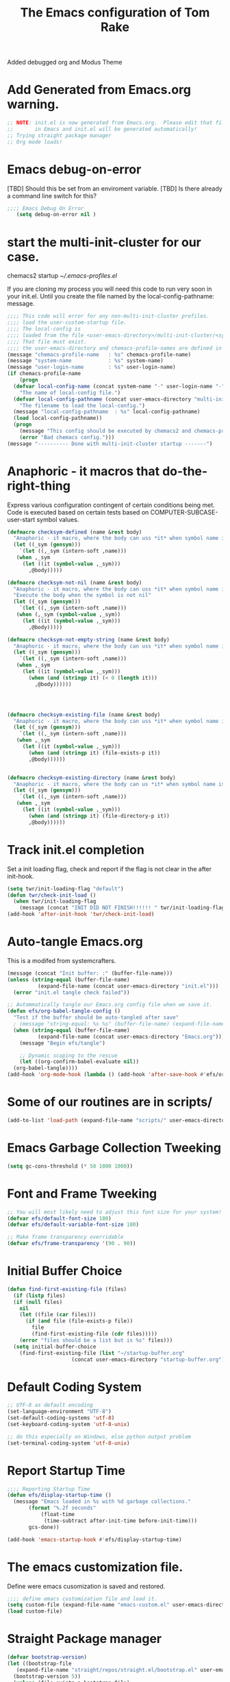 #+STARTUP: overview
#+TITLE: The Emacs configuration of Tom Rake  
#+PROPERTY: header-args:emacs-lisp :tangle ./init.el :mkdirp yes
#+OPTIONS: toc:3
Added debugged org and Modus Theme
* Add Generated from Emacs.org warning.
#+begin_src emacs-lisp
  ;; NOTE: init.el is now generated from Emacs.org.  Please edit that file
  ;;       in Emacs and init.el will be generated automatically!
  ;; Trying straight package manager
  ;; Org mode loads!
#+end_src

* Emacs debug-on-error
   [TBD] Should this be set from an enviroment variable.
   [TBD] Is there already a command line switch for this?
  #+BEGIN_SRC emacs-lisp
	;;;; Emacs Debug On Error
	   (setq debug-on-error nil )
  #+END_SRC

* start the multi-init-cluster for our case.
chemacs2 startup
[[~/.emacs-profiles.el]]

If you are cloning my process you will need this code to run very soon in your init.el.
Until you create the file named by the local-config-pathname: message. 
#+begin_src emacs-lisp
  ;;;; This code will error for any non-multi-init-cluster profiles.
  ;;;; load the user-custom-startup file.
  ;;;; The local-config is
  ;;;; loaded from the file <user-emacs-directory>/multi-init-cluster/<system-name>-<user-login-name>-<chemacs-profile-name>-user-startup.el
  ;;;; That file must exist.
  ;;;; the user-emacs-directory and chemacs-profile-names are defined in ~/.emacs-profiles.el
  (message "chemacs-profile-name   : %s" chemacs-profile-name)
  (message "system-name            : %s" system-name)
  (message "user-login-name        : %s" user-login-name)
  (if chemacs-profile-name
      (progn
	(defvar local-config-name (concat system-name "-" user-login-name "-" chemacs-profile-name "-user-startup")
	  "The name of local-config file.")
	(defvar local-config-pathname (concat user-emacs-directory "multi-init-cluster/" local-config-name)
	  "The filename to load the local-config.")
	(message "local-config-pathname  : %s" local-config-pathname)
	(load local-config-pathname))
    (progn
      (message "This config should be executed by chemacs2 and chemacs-profile-name is not defined ")
      (error "Bad chemacs config.")))
  (message "---------- Done with multi-init-cluster startup -------")

#+end_src

* Anaphoric - it macros that do-the-right-thing
Express various configuration contingent of certain conditions being met.
Code is executed based on certain tests based on COMPUTER-SUBCASE-user-start symbol values.
#+begin_src emacs-lisp
  (defmacro checksym-defined (name &rest body)
    "Anaphoric - it macro, where the body can uss *it* when symbol name is defined."
    (let ((_sym (gensym)))
      `(let ((,_sym (intern-soft ,name)))
	 (when ,_sym
	   (let ((it (symbol-value ,_sym)))
	     ,@body)))))

  (defmacro checksym-not-nil (name &rest body)
    "Anaphoric - it macro, where the body can uss *it* when symbol name is defined."
    "Execute the body when the symbol is not nil"
    (let ((_sym (gensym)))
      `(let ((,_sym (intern-soft ,name)))
	 (when (,_sym (symbol-value ,_sym))
	   (let ((it (symbol-value ,_sym)))
	     ,@body)))))

  (defmacro checksym-not-empty-string (name &rest body)
    "Anaphoric - it macro, where the body can uss *it* when symbol name is a string that is not empty."
    (let ((_sym (gensym)))
      `(let ((,_sym (intern-soft ,name)))
	 (when ,_sym
	   (let ((it (symbol-value ,_sym)))
	     (when (and (stringp it) (< 0 (length it)))
	       ,@body))))))




  (defmacro checksym-existing-file (name &rest body)
    "Anaphoric - it macro, where the body can uss *it* when symbol name is a the name of an existing file."
    (let ((_sym (gensym)))
      `(let ((,_sym (intern-soft ,name)))
	 (when ,_sym
	   (let ((it (symbol-value ,_sym)))
	     (when (and (stringp it) (file-exists-p it))
		 ,@body))))))


  (defmacro checksym-existing-directory (name &rest body)
	"Anaphoric - it macro, where the body can us *it* when symbol name is a the name of an existing directory."
    (let ((_sym (gensym)))
      `(let ((,_sym (intern-soft ,name)))
	 (when ,_sym
	   (let ((it (symbol-value ,_sym)))
	     (when (and (stringp it) (file-directory-p it))
		 ,@body))))))

#+end_src

* Track init.el completion
Set a init loading flag, check and report if the flag is not clear in the after init-hook.
#+begin_src emacs-lisp
  (setq twr/init-loading-flag "default")
  (defun twr/check-init-load ()
    (when twr/init-loading-flag
      (message (concat "INIT DID NOT FINISH!!!!!! " twr/init-loading-flag))))
  (add-hook 'after-init-hook 'twr/check-init-load)
#+end_src
* Auto-tangle Emacs.org
This is a modifed from systemcrafters.
#+begin_src emacs-lisp :tangle nil
  (message (concat "Init buffer: :" (buffer-file-name)))
  (unless (string-equal (buffer-file-name)
			(expand-file-name (concat user-emacs-directory "init.el")))
    (error "init.el tangle check failed"))
#+end_src
#+begin_src emacs-lisp
  ;; Autommatically tangle our Emacs.org config file when we save it.
  (defun efs/org-babel-tangle-config ()
    "Test if the buffer should be auto-tangled after save"
    ; (message "string-equal: %s %s" (buffer-file-name) (expand-file-name (concat user-emacs-directory "Emacs.org")))
    (when (string-equal (buffer-file-name)
			(expand-file-name (concat user-emacs-directory "Emacs.org")))
      (message "Begin efs/tangle")

      ;; Dynamic scoping to the rescue
      (let ((org-confirm-babel-evaluate nil))
	(org-babel-tangle))))
  (add-hook 'org-mode-hook (lambda () (add-hook 'after-save-hook #'efs/org-babel-tangle-config)))
#+end_src
* Some of our routines are in scripts/
#+begin_src emacs-lisp
  (add-to-list 'load-path (expand-file-name "scripts/" user-emacs-directory))
#+end_src
* Emacs Garbage Collection Tweeking
#+begin_src emacs-lisp
  (setq gc-cons-threshold (* 50 1000 1000))
#+end_src
* Font and Frame Tweeking
#+begin_src emacs-lisp
  ;; You will most likely need to adjust this font size for your system!
  (defvar efs/default-font-size 180)
  (defvar efs/default-variable-font-size 180)

  ;; Make frame transparency overridable
  (defvar efs/frame-transparency '(90 . 90))
#+end_src

* Initial Buffer Choice
#+begin_src emacs-lisp
  (defun find-first-existing-file (files)
    (if (listp files)
	(if (null files)
	  nil
	  (let ((file (car files)))
	    (if (and file (file-exists-p file))
	      file
	      (find-first-existing-file (cdr files)))))
      (error "files should be a list but is %s" files)))
    (setq initial-buffer-choice
	  (find-first-existing-file (list "~/startup-buffer.org"
					   (concat user-emacs-directory "startup-buffer.org"))))
#+end_src
* Default Coding System
#+begin_src emacs-lisp
  ;; UTF-8 as default encoding
  (set-language-environment "UTF-8")
  (set-default-coding-systems 'utf-8)
  (set-keyboard-coding-system 'utf-8-unix)

  ;; do this especially on Windows, else python output problem
  (set-terminal-coding-system 'utf-8-unix)  
#+end_src
* Report Startup Time

#+begin_src emacs-lisp
  ;;;; Reporting Startup Time
  (defun efs/display-startup-time ()
    (message "Emacs loaded in %s with %d garbage collections."
	     (format "%.2f seconds"
		     (float-time
		      (time-subtract after-init-time before-init-time)))
	     gcs-done))

  (add-hook 'emacs-startup-hook #'efs/display-startup-time)
#+end_src
* The emacs customization file.
 Define were emacs cusomization is saved and restored.
 #+BEGIN_SRC emacs-lisp :tangle nil
   ;;;; define emacs customization file and load it.
   (setq custom-file (expand-file-name "emacs-custom.el" user-emacs-directory))
   (load custom-file)
 #+END_SRC
* Straight Package manager
#+begin_src emacs-lisp
  (defvar bootstrap-version)
  (let ((bootstrap-file
	 (expand-file-name "straight/repos/straight.el/bootstrap.el" user-emacs-directory))
	(bootstrap-version 5))
    (unless (file-exists-p bootstrap-file)
      (with-current-buffer
	  (url-retrieve-synchronously
	   "https://raw.githubusercontent.com/raxod502/straight.el/develop/install.el"
	   'silent 'inhibit-cookies)
	(goto-char (point-max))
	(eval-print-last-sexp)))
    (load bootstrap-file nil 'nomessage))
    (straight-use-package 'use-package) 
#+end_src
* Package and package archives
#+begin_src emacs-lisp :tangle nil
    ;;;; Initialize package sources
    (require 'package)
    ;(setq package-check-signature nil)
    (setq package-gnupghome-dir "~/.gnupg/")
    (setq package-archives '(("melpa" . "https://melpa.org/packages/")
			     ("org" . "https://orgmode.org/elpa/")
			     ("elpa" . "https://elpa.gnu.org/packages/")))

    (package-initialize)
    (unless package-archive-contents
      (package-refresh-contents))


  #+end_src
* load use-package
  #+begin_src emacs-lisp
  ;;;; Initialize use-package on non-Linux platforms
    (unless (package-installed-p 'use-package)
      (package-install 'use-package))
    ;;;; use-package
    (require 'use-package)
    (setq straight-use-package-by-default t)
    (setq use-package-verbose t)
    (setq use-package-always-defer t)

#+end_src
* Directly install htmlize
#+begin_src emacs-lisp
    (straight-use-package 'htmlize)
#+end_src
* Allow loading of a file from .emacs.d/
***  [TBD] Once the init.el generation is working
    - autosaving other .emacs.d/ configuration files could be done
      the following macro will need to be reconsidered.
      
** User custom setting from .emacs.d files.

#+BEGIN_SRC emacs-lisp
  ;;;; Macro to load user customizations from .emacs.d
  (defmacro local-custom-file (file description)
    `(progn
       ;(require 'org)
       ;;(message (concat "Looking for " ,description " file: " ,file ))
       (let ((file-and-path (expand-file-name ,file user-emacs-directory)))
	 (if (file-exists-p file-and-path)
	     (progn ;;(message (concat "org-babel-load of " file-and-path))
	            (require 'org)
		    (org-babel-load-file file-and-path))
	   (message (concat "Custom file is missing " file-and-path))))))

#+END_SRC
* Magic Modes
#+BEGIN_SRC emacs-lisp
  ;;;; Magic File modes
  (setq magic-mode-alist '(("*.org" . org)))
#+END_SRC
* Initial Frame Size
[[https://www.gnu.org/software/emacs/manual/html_node/efaq/Fullscreen-mode-on-MS_002dWindows.html]]
#+begin_src emacs-lisp
(add-hook 'emacs-startup-hook 'toggle-frame-maximized)
#+end_src
Fix initial window position.
  #+BEGIN_SRC emacs-lisp :tangle no
    ;;;; Set initial frame size and position
    (defun my/set-initial-frame ()
      (let* ((base-factor 0.70)
	    (a-width (* (display-pixel-width) base-factor))
	    (a-height (* (display-pixel-height) base-factor))
	    (a-left (truncate (/ (- (display-pixel-width) a-width) 2)))
	    (a-top (truncate (/ (- (display-pixel-height) a-height) 2))))
	(set-frame-position (selected-frame) a-left a-top)
	(set-frame-size (selected-frame) (truncate a-width)  (truncate a-height) t)))
    (setq frame-resize-pixelwise t)
    (my/set-initial-frame)
  #+END_SRC

* Basic Look and feel
I don't like the a messy startup screen.

#+BEGIN_SRC emacs-lisp
  ;;;; Have a clean statup screen
  ; (setq inhibit-startup-screen t)
  (setq visible-bell 1)
   ;;;; Turn off tool bar
  (tool-bar-mode 0)
  (setq use-file-dialog nil)
#+END_SRC
* Fix Windows 10 cursor problem
 #+BEGIN_SRC emacs-lisp
 (setq w32-use-visible-system-caret nil)
 #+END_SRC

* Buffer Auto reverting
#+BEGIN_SRC emacs-lisp
  ;;;; auto revert mode
  (global-auto-revert-mode 1)

  ;;;; dired auto revert
  (setf global-auto-revert-non-file-buffers t)
#+END_SRC
* IDO
#+BEGIN_SRC emacs-lisp
(use-package  ido
    :config
  (ido-mode t))
#+END_SRC
* Which-Key
#+begin_src emacs-lisp
  (use-package which-key
    :straight t)
#+end_src
* Vertico
This is recommended setup from  [[https://github.com/minad/vertico]]
I have the following issues
- I want the list resized when windows is resized
- I want the items sorted alpha, directories at the top.
  [[https://www.gnu.org/software/emacs/manual/html_node/elisp/Programmed-Completion.html]]
    - display-sort-function
    - completion-table-dynamic ???
Read up on [[https://www.gnu.org/software/emacs/manual/html_node/elisp/Completion.html]]
#+begin_src emacs-lisp
  ;;;; Enable vertico
  (use-package vertico
    :straight t
    :init
    (vertico-mode))

  (use-package savehist
    :init
    (savehist-mode))
#+end_src
* org-roam NO TANGLE
  I am setting up org-roam
#+BEGIN_SRC emacs-lisp :tangle no
  (use-package org-roam
    :straight t
    :init
    (setq org-roam-v2-ack t)
    :custom
    (org-roam-directory (file-truename "~/org/roam/"))
    :bind (("C-c n l" . org-roam-buffer-toggle)
	   ("C-c n f" . org-roam-node-find)
	   ("C-c n g" . org-roam-graph)
	   ("C-c n i" . org-roam-node-insert)
	   ("C-c n c" . org-roam-capture)
	   ;; Dailies
	   ("C-c n j" . org-roam-dailies-capture-today))
    :config
    (org-roam-db-autosync-mode)
    ;; If using org-roam-protocol
    (require 'org-roam-protocol))
#+END_SRC

* Obsidian
See  the source repo at [[https://github.com/licht1stein/obsidian.el]]
To use this package you must define 
#+begin_src emacs-lisp
  (defun obsidian-opinonated-directories (base)
    (obsidian-specify-path base)
    (setf obsidian-inbox-directory "Inbox")
    (setf obsidian-daily-notes-directory "Daily Notes")
    (setf obsidian-template-directory "Templates"))

  (use-package obsidian
    :straight t
    :demand t
    :config
    ;(obsidian-specify-path config-obsidian-specify-path)
    (obsidian-opinonated-directories config-obsidian-specify-path)
    (global-obsidian-mode t)
    :bind (:map obsidian-mode-map
		;; Replace C-c C-o with Obsidian.el's implementation. It's ok to use another key binding.
		("C-c C-o" . obsidian-follow-link-at-point)
		;; Jump to backlinks
		("C-c C-b" . obsidian-backlink-jump)
		;; If you prefer you can use `obsidian-insert-link'
		("C-c C-l" . obsidian-insert-wikilink)))
#+end_src
* Ispell configured with Aspell
aspell configuration is in [[~/.aspell.conf]]
Fixed on 7/2/2022 moving to DESKER
[2022-10-07 Fri 18:12]
  - The EOL of the .aspell configuration files got corrupted.
  - They should all be Unix (LF) ends of lines.
#+BEGIN_SRC emacs-lisp
  (setq ispell-program-name "aspell")
#+END_SRC
* JAVA Interface
Certain tools need java set that location here.
#+begin_src emacs-lisp
    ;; The java interface assumption is you can execute the program "java"
    ;; There is no jdk to be considered.
    (defvar java-executable (executable-find "java")
      "The java-executable to use for java.")
#+end_src
* Language Tool
#+begin_src emacs-lisp
  (use-package langtool
    :straight t
    :config
      (setq langtool-java-bin java-executable)
      (setq langtool-language-tool-jar  "c:/Users/Public/Documents/LanguageTool-5.9/languagetool-commandline.jar")
    :bind
      (( "\C-x4w" . langtool-check)
       ("\C-x4W" . langtool-check-done)
       ("\C-x4l" . langtool-switch-default-language)
       ("\C-x44" . langtool-show-message-at-point)
       ("\C-x4c" . langtool-correct-buffer)))
#+end_src
* Joining items as strings with and without quoting
#+BEGIN_SRC emacs-lisp
(require 'quoting-tools)
#+END_SRC
* Ensure gnu-tools
#+begin_src emacs-lisp
(require 'gnu-tools)
#+end_src
* Magit
#+BEGIN_SRC emacs-lisp
  ;;;; Magit 
  (use-package magit
    ;:defer 2
    :straight t
    ;:pin melpa
    :bind
     (("C-x g" . magit-status)
      ("C-x M-d" . magit-dispatch-popup)))
 #+END_SRC
* SSH Agency
#+BEGIN_SRC emacs-lisp
  ;;;; SSH Agency
  (use-package ssh-agency
  :straight t
  :init
  (setenv "GIT_ASKPASS" "git-gui--askpass")
  (setenv "SSH_ASKPASS" "git-gui--askpass")
  :after (magit))
#+END_SRC
* Roswell
#+begin_src emacs-lisp :tangle nil
  (if (getenv "MSYSTEM")
    (when (file-exists-p (expand-file-name "~/.roswell/helper.el"))
      (load (expand-file-name "~/.roswell/helper.el"))))
#+end_src
* Modus Theme Configuration
Main Page: [[https://protesilaos.com/emacs/modus-themes]]
#+BEGIN_SRC emacs-lisp
  (use-package modus-themes
    :ensure t
    :init
    (set-face-attribute 'default nil :height 150)
	;; Subtle red background, red foreground, invisible border

    (setq modus-themes-region '(bg-only))
    (setq modus-themes-paren-match '(bold intense))
    (setq modus-themes-lang-checkers '(background intense))
    (setq modus-themes-italic-constructs t)
    (setq modus-themes-bold-contructs t)
    (setq modus-themes-prompts  '(bold italic))
    ;; Subtle blue background, neutral foreground, intense blue border
    (setq modus-themes-common-palette-overrides
      '((bg-mode-line-active bg-blue-subtle)
	(fg-mode-line-active fg-main)
	(border-mode-line-active blue-intense)))
    (setq modus-themes-mode-line '(accented borderless))
    ;;; Org Mode
    (setq modus-themes-heading
	  `((1 . (rainbow bold intense 2.3))
	    (2 . (rainbow bold intense 1.9))
	    (3 . (rainbow bold intense 1.7))
	    (4 . (rainbow bold intense 1.5))
	    (5 . (rainbow bold intense 1.3))
	    (6 . (rainbow bold intense 1.1))
	    (t . (rainbow bold background 1.0))))
    (setq modus-themes-org-agenda
	  '((header-block . (variable-pitch 1.5))
	    (header-date . (grayscale workaholic bold-today 1.2))
	    (event . (accented italic varied))
	    (scheduled . uniform)
	    (habit . traffic-light)))
    (setf custom-safe-themes "e410458d3e769c33e0865971deb6e8422457fad02bf51f7862fa180ccc42c032")
    (load-theme 'modus-vivendi t))
#+END_SRC

* Rainbow Delimeters
#+BEGIN_SRC emacs-lisp
  ;;;; rainbow-delimiter
  (use-package rainbow-delimiters)
#+END_SRC

* Powershell
#+begin_src emacs-lisp
  ;;;; powershell
  (defun powershell()
    (interactive)
    (let ((explicit-shell-file-name "powershell.exe")
	  (explicit-powershell.exe-args '()))
      (shell (generate-new-buffer-name "*powershell*"))))
#+end_src
* Shells
  [TBD] Decide what is CRUFF here.
  I am attempting to use the friendly-shell infrastructure.

  shell/git-bash works but has prompt problems.
[2023-05-19] Stop tangle of this code.
#+begin_src emacs-lisp
;;;; Set the explicit shell name to msys2 version. 
  (setq explicit-shell-file-name "c:/devel/msys64/usr/bin/bash")
#+end_src
* Eshell
#+begin_src emacs-lisp
  ;;;; eshell
  (setenv  "PATH" (concat
		   "C:/devel/msys64/ucrt64/bin" ";"
		   "C:/devel/msys64/bin" ";"
		   (getenv "PATH")))
#+end_src
* Add shell extensions
[TBD] If this is org shell extenstion then put this in org-mode section.
#+BEGIN_SRC emacs-lisp
(use-package shx
  :straight t)
#+END_SRC
* Tramp
Make plink the default tramp method if running on Windows when plink.exe exists.
#+BEGIN_SRC emacs-lisp
  (use-package tramp
    :config
      (when (eq  window-system 'w32)
	(setq putty-directory "c:/Program Files/PuTTY/")
	(setq tramp-default-method "plink")
	(when (and (not (string-match putty-directory (getenv "PATH")))
		   (file-directory-p putty-directory))
	  (setenv "PATH" (concat putty-directory ";" (getenv "PATH")))
	  (add-to-list 'exec-path putty-directory))))
#+END_SRC
* Paredit mode
  #+BEGIN_SRC emacs-lisp
    (use-package paredit
      :straight t
      :hook (lisp-mode . enable-paredit-mode))
    #+END_SRC
* Report Debug START COMMONLISP STUFF                              :noexport:
Print Debug markers in *messages*
#+BEGIN_SRC emacs-lisp :eval never-export
(message "Debug <<<<<<<<< START COMMONLISP STUFF")
#+END_SRC
* Common Lisp mode slime or sly
#+BEGIN_SRC emacs-lisp
  (defvar common-lisp-mode-tool :slime "This can be :slime or :sly.")

#+END_SRC
* Taging of Inferior Invokers
Create a windows standalone startup for a lisp version.
#+BEGIN_SRC emacs-lisp
    (defvar my-lisp-implementations nil
	"For various implemenations there are lisp invokers for slime and sly.")

    (defmacro assemble-invoker (my-tag program program-args environment)
       "The format of a standard slime entry for a lisp implenatation."
       `(list ,my-tag (cons ,program ,program-args) :env ,environment))

  ;;;; [TBD] Replace the assemble invokers with an optional program-args and enviroment 
    (defun make-lisp-invoker (tag program &optional program-args environment)
      `(,tag ,(cons ,program  ,program-args) ,(if environment (list :env environment))))

    (defmacro assemble-invoker-no-env (my-tag program program-args environment)
      "The format of a standard slime entry for a lisp implenatation."
      `(list ,my-tag (cons ,program ,program-args)))


    (defun collect-this-lisp (lisp-invoker)
	"Add an specific lisp invoker to slime list"
	(add-to-list 'my-lisp-implementations lisp-invoker))
#+END_SRC

* SBCL  Invoker 
Start all SBCL lisps with a --noinform argument and standart arguments.
#+BEGIN_SRC emacs-lisp
  ;;;; The standard options for SBCL
  (setq sbcl-program-arguments '("--dynamic-space-size" "4000" "--noinform"))

  (defun assemble-sbcl-enviroment-invoker (my-tag program environment)
    (assemble-invoker my-tag program sbcl-program-arguments environment))
#+END_SRC

I collect all sbcl version of lisp from a base directory which is structured

- local-config-sbcl-location
  - version
    - name
      - .production  - need to be collected unless name is 'production'
      - bin
      - config
      - lib

	
#+BEGIN_SRC emacs-lisp
  (defun get-sbcl-versions (base-address)
    "Get all the directories under the base-address"
    (remove "." (remove ".." (directory-files  base-address ))))

  (defun get-sbcl-configs (version-address)
    (remove "." (remove ".." (directory-files version-address))))

  (defun assemble-named-sbcl-version (prefix base-address version config)
    "Create a SBCL invoker for specific compiled version."
    (assemble-sbcl-enviroment-invoker
     (intern (concat prefix version "-" config))
     (concat base-address "/" version "/" config "/bin/sbcl.exe")
     (list (concat "SBCL_HOME=" base-address "/" version "/" config "/lib/sbcl/")
	   "CC=c:/devel/msys64/ucrt64/bin/gcc")))

  (defun add-win64-sbcl (base-address)
    "Add a SBCL invoker for all versions under the base-address"
    (let ((versions (get-sbcl-versions base-address)))
      (dolist (version versions)
	(let ((configs (get-sbcl-configs (concat base-address "/" version))))
	  (dolist (config configs)
	    (when (and (file-exists-p (concat base-address "/" version "/" config  "/bin/sbcl.exe"))
		       (or (string= config "production") (file-exists-p (concat base-address "/" version "/" config "/.production"))))
	      (collect-this-lisp (assemble-named-sbcl-version "sbcl64-" base-address version config))))))))

  (defun collect-sbcl ()
    "Add all the slime invokers for SBCL 64bit compiled versions."
    (checksym-existing-directory "local-config-sbcl-location"
	      (add-win64-sbcl it)))
#+END_SRC
* CCL Invokers

Clozure Common Lisp from [[https://ccl.clozure.com/]]

#+BEGIN_SRC emacs-lisp
  (defun ccl-invoker (my-tag path)
    "Return a lisp invoker; nil if path does not exist"
      (when (file-exists-p path)
	`(,my-tag (,path))))

  (defun add-ccl ()
    "Collect any CCL Lisp versions"
    (checksym-existing-file "local-config-ccl32-location" (collect-this-lisp (ccl-invoker 'ccl-32 it)))
    (checksym-existing-file "local-config-ccl64-location" (collect-this-lisp (ccl-invoker 'ccl-64 it))))	  
#+END_SRC

* ABCL

Supporting the Right to Arm Bears!

Armed Bear Common Lisp from  [[https://www.abcl.org/doc/abcl-user.html]]

I need to check that there is a java and 

#+BEGIN_SRC emacs-lisp
  (defun invoke-abcl()
    "Return a lisp invoker; nil if abcl is not found,"
    (let ((abcl local-config-abcl-location))
      (when (file-exists-p abcl)
	`(abcl  ,(list java-executable "-jar" abcl)))))

  (defun add-abcl ()
    "Check of abcl implmentations"
    (let ((has-java (checksym-existing-file "java-executable" it)))
      (when has-java
	(checksym-existing-file "local-config-abcl-location"
				(collect-this-lisp `(abcl ,(list has-java "-jar" it)))))))
#+END_SRC

* Report Debug START GATHERING INVOKERS                            :noexport:
Print Debug markers in *messages*
#+BEGIN_SRC emacs-lisp :eval never-export
(message "Debug  START GATHERING INVOKERS")
#+END_SRC
* Collect Lisp Invokers
The lisp invokers are slime/sly additions to their implemenations lists.
The collect-lisp-invokers function returns a list of all those invokers for use by slime and sly.

#+BEGIN_SRC emacs-lisp
  (defun collect-lisp-invokers ()
      "collect all lisp-invokers to my-lisp-implementations."
    (setf my-lisp-implementations nil)
    (add-abcl)
    (add-ccl)
    (collect-sbcl)
    my-lisp-implementations)

#+END_SRC
* Report Debug SLIME MARK                                          :noexport:
Print Debug markers in *messages*
#+BEGIN_SRC emacs-lisp :eval never-export
(message "Debug SLIME MARK")
#+END_SRC
* SLIME
These are issues about slime.
Many of the things I use for slime acually require slime. This is true for slime-repl-ansi-color
#+begin_src emacs-lisp
    (use-package slime-repl-ansi-color
    :straight t
    :defer t)
#+end_src
#+begin_src emacs-lisp
  (use-package slime
    :if (eq common-lisp-mode-tool :slime)
    :straight t
    :config
    (setf slime-lisp-implementations (collect-lisp-invokers))
    (require 'slime-repl-ansi-color)
    (add-hook 'slime-repl-mode-hook
	      #'(lambda () (setf slime-repl-ansi-color-mode 1))))
#+end_src


* SLY
SLY is disabled my the :tangle nil in the below items.
#+begin_src emacs-lisp :tangle nil
  (use-package sly-repl-ansi-color
  :straight t
  :defer t)
#+end_src
#+BEGIN_SRC emacs-lisp :tangle nil
  (use-package sly
    :disabled
    :if (eq common-lisp-mode-tool :sly)
    :straight t
    :defer t
    :init
    (setq sly-lisp-implementations (collect-lisp-invokers))
    :config
    (require 'sly-repl-ansi-color)
    (push 'sly-repl-ansi-color sly-contribs))
#+END_SRC
* Report Debug SLIME END MARK                                      :noexport:
Print Debug markers in *messages*
#+BEGIN_SRC emacs-lisp :eval never-export
(message "Debug SLIME END MARK")
#+END_SRC
* Enable lisp-mode .lisp and .asd files
  #+BEGIN_SRC emacs-lisp
  (setq auto-mode-alist
	(append '((".*\\.asd\\'" . lisp-mode))
		auto-mode-alist))

  (setq auto-mode-alist
	(append '((".*\\.cl\\'" . lisp-mode))
		auto-mode-alist))
  #+END_SRC

* Common Lisp HyperSpec
  I use my local clone of the Hyperspec
* Hyperspec Root is loaded from Enviroment location
  #+BEGIN_SRC emacs-lisp
    (when (getenv "HyperSpec")
     (setq common-lisp-hyperspec-root (convert-standard-filename (getenv "HyperSpec"))))
  #+END_SRC
* Pascal Setup
  [TBD] I have no pascal compiler configured.
#+BEGIN_SRC emacs-lisp
(add-hook 'pascal-mode-hook
	  (lambda ()
	    (set (make-local-variable 'compile-command)
		 (concat "fpc " (file-name-nondirectory (buffer-file-name)))))
	  t)

(setq auto-mode-alist
      (append '((".*\\.pas\\'" . pascal-mode))
	      auto-mode-alist))

(setq auto-mode-alist
      (append '((".*\\.pp\\'" . pascal-mode))
	      auto-mode-alist))

(setq auto-mode-alist
      (append '((".*\\.yml\\'" . yaml-mode))
	      auto-mode-alist))
#+END_SRC

* simple httpd
Use simple-httpd to preview a site from emacs.
#+begin_src emacs-lisp
  (use-package simple-httpd
    :straight t)
#+end_src
* PS Print with GHOSTSCRIPT
#+BEGIN_SRC emacs-lisp
;;;; PS Print with GHOSTSCRIPT
  (setq ps-lpr-command "C:/Program Files/gs/gs9.56.1/bin/gswin64c.exe")
  (setq ps-lpr-switches '("-q" "-dNOPAUSE" "-dBATCH" "-sDEVICE=mswinpr2" "-sOutputFile=\"%printer%Canon\ TS6000\ series\""))
  (setq ps-printer-name t)
  (setf ps-font-family 'Courier)
  (setf ps-font-size 10.0)
  (setf ps-line-number t)
  (setf ps-line-number-font-size 10)
#+END_SRC

* Emacs Backup Files
;;;; Emacs Backup Files
#+begin_src emacs-lisp
(setq backup-directory-alist `(("." . ,(expand-file-name "tmp/backups/" user-emacs-directory))))
#+end_src

* Eshell
#+begin_src emacs-lisp
  (defun efs/configure-eshell ()
	   ;; Save command history when commands are entered
	   (add-hook 'eshell-pre-command-hook 'eshell-save-some-history)

	   ;; Truncate buffer for performance
	   (add-to-list 'eshell-output-filter-functions 'eshell-truncate-buffer)

	   (setq eshell-history-size         10000
		 eshell-buffer-maximum-lines 10000
		 eshell-hist-ignoredups t
		 eshell-scroll-to-bottom-on-input t))

  (use-package eshell
	   :hook (eshell-first-time-mode . efs/configure-eshell))

  (use-package eshell-git-prompt
    :straight t
    :config
      (eshell-git-prompt-use-theme 'powerline))
#+end_src
* Report Debug START                                               :noexport:
Print Debug markers in *messages*
#+BEGIN_SRC emacs-lisp :eval never-export
(message "Debug START")
#+END_SRC

* Dired
  - dired is configured as a file manager.
** dired hook
#+begin_src emacs-lisp
  (use-package dired
    :straight nil
    :config
      (add-hook 'dired-mode-hook 'all-the-icons-dired-mode))

#+end_src
** Single Dired buffer
#+begin_src emacs-lisp
  (use-package dired-single
    :straight nil
    :after
      dired
    :config
      (defun twr/dired-init ()
	(define-key dired-mode-map [remap dired-find-file]
	  'dired-single-buffer)
	(define-key dired-mode-map [remap dired-mouse-find-file-other-window]
	  'dired-single-buffer-mouse)
	(define-key dired-mode-map [remap dired-up-directory]
	  'dired-single-up-directory))
      (twr/dired-init)
      (setq dired-single-use-magic-buffer t)
      ;; F5 is my special key
      (global-set-key [(f5)] 'dired-single-magic-buffer)
      (global-set-key [(control f5)] (function
	(lambda nil (interactive)
	  (dired-single-magic-buffer default-directory))))
      (global-set-key [(shift f5)] (function
	(lambda nil (interactive)
	  (message "Current directory is: %s" default-directory))))
      (global-set-key [(meta f5)] 'dired-single-toggle-buffer-name))
#+end_src
** All the icons
#+BEGIN_SRC emacs-lisp
  (use-package all-the-icons-dired
	:straight t
	:after dired
	;:pin melpa
	:config
	(add-hook 'dired-mode-hook 'all-the-icons-dired-mode))
#+end_src
** File Sort Order
#+begin_src emacs-lisp
  (defun mydired-sort ()
	  "Sort dired listings with directories first."
	  (save-excursion
	    (let (buffer-read-only)
	      (forward-line 2) ;; beyond dir. header 
	      (sort-regexp-fields t "^.*$" "[ ]*." (point) (point-max)))
	    (set-buffer-modified-p nil)))

  (defadvice dired-readin
	  (after dired-after-updating-hook first () activate)
	  "Sort dired listings with directories first before adding marks."
	  (mydired-sort))
#+END_SRC
** diredc - NOT TANGLED
#+begin_src emacs-lisp :tangle no
  (use-package diredc)
#+end_src
** Peep Dired - NOT TANGLED
#+begin_src emacs-lisp :tangle no
  (use-package peep-dired
  :config
  ; kill buffers when diabling the mode
  (setq peep-dired-cleanup-on-disable t)
  ; kill buffers when you move to another
  (setq peep-direct-cleanup-on eagerly t)
  ; set mode for peeped buffers
  (setq peep-dired-enable-on-directories t)
  ; file  types not to open
  (setq peep-dired-ignored-extensions '("mkv" "iso" "mp4"))
#+end_src
* Report Debug TEST                                                :noexport:
Print Debug markers in *messages*
#+BEGIN_SRC emacs-lisp  :eval never-export
(message "Debug TEST - YES!!!")
#+END_SRC
 

* Mastodon
#+begin_src emacs-lisp
;;;; mastodon
  (use-package mastodon
    :straight t)
  (setq mastodon-active-user "tomrake")
  (setq mastodon-instance-url "https://mastodon.social")
#+end_src
* Openwith
NOTE:
On Windows 11, this only opens the file by the Windows extension
So configure it there.
#+begin_src emacs-lisp
  (when (require 'openwith nil 'noerror)

     (setq openwith-associatsions
	 (list (list (openwith-make-extension-regexp '("mpg" "mpeg" "mp3" "mp4"
					      "avi" "wmv" "wav" "mov" "flv"
					      "ogm" "ogg" "mkv")) "vlc.exe")
	       (list (openwith-make-extension-regexp '("JPEG" "JPG"))
		     "c:/Program Files (x86)/JPEGView/JPEGView.exe" '(file))))
;;    (message "OPENWITH CONFIG")
;;    (message openwith-associatsions)
    (openwith-mode 1))
#+end_src
* Recentf 
#+begin_src emacs-lisp
(require 'recentf)
(recentf-mode 1)
(setq recentf-max-menu-items 25)
(global-set-key "\C-x\ \C-r" 'recentf-open-files)
#+end_src
* PDF-TOOLS
org-noter hangs on msys2 launch
I am not tangleing this to see of msys2 launch is sucessful.
I remove noter loading, tangle again.
#+begin_src emacs-lisp :tangle no
  (use-package pdf-tools
     :config
     ;(pdf-tools-install))

  (use-package org-pdftools
    :hook (org-mode . org-pdftools-setup-link))
#+end_src
* PPL Time of Day
#+begin_src emacs-lisp
   (setq ppl-holiday-table ;; '(2023					;year
   ;;   (1 1)					;new years day
   ;;   (2 20)				;presidents day
   ;;   (4 7)					; Good Friday
   ;;   (5 29)				; Memorial Day
   ;;   (7 4)					; Independence Day
   ;;   (9 4)					; Labor Day
   ;;   (11 24)				; Thanksgiving
   ;;   (11 25)				; Next Day
   ;;   (12 24)				; Christmas Eve
   ;;   (12 25))
   '(2024					;year
    (1 1)					;new years day
   (2 19)				;presidents day
   (3 29)					; Good Friday
   (5 27)				; Memorial Day
   (7 4)					; Independence Day
   (9 2)					; Labor Day
   (11 28)				; Thanksgiving
   (11 29)				; Next Day
   (12 24)				; Christmas Eve
   (12 25)))                              ; Christmas


    (defun is-holiday (dt table)
      "Check if a date is a holiday"
      (if table (or (and (= (nth 4 dt) (nth 0 (car table)))
			 (= (nth 3 dt) (nth 1 (car table))))
		    (is-holiday dt (cdr table)))))

    (defun is-ppl-holiday (dt)
      "Check if a date is a PPL holiday"
      (if (/= (car ppl-holiday-table) (nth 5 dt)) 
	  (error "Update Date table") 
	  (is-holiday dt (cdr ppl-holiday-table))))

    (defun ppl-summer (dt)
      "Check if a date is PPL summer rate"
      (< 5 (nth 4 dt) 12))

  (defun ppl-high-rate (&optional dt)
    "Check if a date and time are at PPL high rate"
    (unless dt (setq dt (decode-time)))
	 (cond ((not (< 0 (nth 6 dt) 6))  nil)
	       ((is-ppl-holiday dt)  nil)
	       ((ppl-summer dt)  (<= 14 (nth 2 dt) 17))
		(t  ( <= 16 (nth 2 dt) 19))))

#+end_src
* YAML Mode
Add yaml mode
#+begin_src emacs-lisp
(use-package yaml-mode)
#+end_src
* JSON to Single line
This was found on https://stackoverflow.com/questions/39861580/emacs-program-to-collapse-json-to-single-line and is Justin Schell response.

I am using to add icons to the icons.json file derived from feathericons.
#+begin_src emacs-lisp
(defun json-to-single-line (beg end)
  "Collapse prettified json in region between BEG and END to a single line"
  (interactive "r")
  (if (use-region-p)
      (save-excursion
        (save-restriction
          (narrow-to-region beg end)
          (goto-char (point-min))
          (while (re-search-forward "[[:space:]\n]+" nil t)
            (replace-match " "))))
    (print "This function operates on a region")))
#+end_src
* load per user settings
 #+BEGIN_SRC emacs-lisp
   ;;;; Various user settings is a local configuration.
   (local-custom-file "local-settings.org" "Final user settings")
 #+END_SRC

 
* Sourcing of Scripts
#+BEGIN_SRC emacs-lisp
(require 'filename2clipboard)
#+END_SRC
* ERC
#+begin_src emacs-lisp
  (use-package erc
      :straight t
      :config
      (setq erc-fill-column 120
	erc-fill-function 'erc-fill-static
	erc-fill-static-center 20))

  (use-package erc-hl-nicks
    :straight t
    :after erc
    :config
    (add-to-list 'erc-modules 'hl-nicks))

  (use-package erc-hl-nicks
    :straight t
    :after erc
    :config
    (add-to-list 'erc-modules 'hl-nicks))

  (use-package emojify
    :straight t
    :hook (erc-mode . emojify-mode)
    :commands emojify-mode)

#+end_src
* Report Debug Before ORG                                          :noexport:
Print Debug markers in *messages*
#+BEGIN_SRC emacs-lisp  :eval never-export
(message "Debug Before ORG")
#+END_SRC
 

* org-publish
Tom Rake's Notes
#+BEGIN_SRC emacs-lisp
  (require 'ox-publish)

  (defun dual-org-data (name org-part data-part common-part)
    "Creates a name publishing project with org files and data files in the same directory."
    `((,(concat name "-text")  ,@common-part ,@org-part)
      (,(concat name "-data")  ,@common-part ,@data-part)
      (,name :components (,(concat name "-text") ,(concat name "-data")))))


  (setq org-publish-project-alist
	`(
	  ,@(dual-org-data      "org-web" '(
	   :base-extension "org"
	   :publishing-function org-html-publish-to-html
	   :headline-levels 4             ; Just the default for this project.
	   :auto-preamble t
	   :auto-sitemap t
	   :section-numbers nil
	   :makeindex t)
	   '(
	   :base-extension "css\\|js\\|png\\|jpg\\|gif\\|pdf\\|mp3\\|ogg\\|swf"
	   :auto-sitemap nil
	   :publishing-function org-publish-attachment)
	   '(:base-directory "~/Documents/Code/org-web/content"
			      :publishing-directory "c:/Users/Public/org-web"
			     :recursive t
			     :exclude ".*/\.git/.*|.*/.*~"
			     ))
	  ("blog-src"
	   ;; Path to org files.
	   :base-directory "~/Documents/Code/blog/org-source"
	   :base-extension "org"

	   ;; Path to Jekyll Posts
	   :publishing-directory "~/Documents/Code/blog/tomrake.github.io/_drafts/"
	   :recursive t
	   :publishing-function org-html-publish-to-html
	   :headline-levels 4
	   :html-extension "html"
	   :body-only t)
	  ("blog" :components ("blog-src"))))
#+END_SRC  


* Org Mode
This is a large use-package config statement for org.

** << The Open  ( use-package for org

#+begin_src emacs-lisp
  (use-package org
    :straight (:type built-in)
    :config
#+end_src

Note that all items between the open and the close are added to the config.

** Report Debug Org START                                          :noexport:
Print Debug markers in *messages*
#+BEGIN_SRC emacs-lisp :eval never-export
(message "Debug ORG START")
#+END_SRC

** Ensure there are standard user ~/org directories
There need to be an org directory to place certain org files.
  #+BEGIN_SRC emacs-lisp
    ;; Create stadard org directories if not already present.
    ;; The standard user directory is ~/Documents/org .
    (message "!!!! DO NOT CREATE org directories!!!")
    ;; (checksym-defined "local-config-org-user-dir"
    ;; 		  (defvar org-user-dir it "The base of org user files.")
    ;; 		  (unless (file-directory-p org-user-dir)
    ;; 		    (make-directory  org-user-dir)))
  #+END_SRC
** The exact form of org files largely from this file Emacs.org
#+BEGIN_SRC emacs-lisp
  (use-package org-bullets
    :after org
    :hook (org-mode . org-bullets-mode)
    :custom
    (org-bullets-bullet-list '("◉" "○" "●" "○" "●" "○" "●")))

  ;; Replace list hyphen with dot
  (font-lock-add-keywords 'org-mode
			  '(("^ *\\([-]\\) "
			    (0 (prog1 () (compose-region (match-beginning 1) (match-end 1) "•"))))))

  (dolist (face '((org-level-1 . 1.2)
		  (org-level-2 . 1.1)
		  (org-level-3 . 1.05)
		  (org-level-4 . 1.0)
		  (org-level-5 . 1.1)
		  (org-level-6 . 1.1)
		  (org-level-7 . 1.1)
		  (org-level-8 . 1.1)))
      (set-face-attribute (car face) nil :font "Cantarell" :weight 'regular :height (cdr face)))

  ;; Make sure org-indent face is available
  (require 'org-indent)

  ;; Ensure that anything that should be fixed-pitch in Org files appears that way
  (set-face-attribute 'org-block nil :foreground nil :inherit 'fixed-pitch)
  (set-face-attribute 'org-code nil   :inherit '(shadow fixed-pitch))
  (set-face-attribute 'org-indent nil :inherit '(org-hide fixed-pitch))
  (set-face-attribute 'org-verbatim nil :inherit '(shadow fixed-pitch))
  (set-face-attribute 'org-special-keyword nil :inherit '(font-lock-comment-face fixed-pitch))
  (set-face-attribute 'org-meta-line nil :inherit '(font-lock-comment-face fixed-pitch))
  (set-face-attribute 'org-checkbox nil :inherit 'fixed-pitch)
#+END_SRC
** Org Key Binding
These are standard keybindings. I use agenda and capture.
#+BEGIN_SRC emacs-lisp
  ;;;; Org Mode key bindings.
  (global-set-key (kbd "C-c l") 'org-store-link)
  (global-set-key (kbd "C-c a") 'org-agenda)
  (global-set-key (kbd "C-c c") 'org-capture)
  (global-set-key (kbd "C-c b") 'org-switchb)
#+END_SRC

** Make tab act natively in org source blocks
When editing code blocks I like this.
#+begin_src emacs-lisp
    (setq org-src-tab-acts-natively t)
#+end_src
** Configure org-export
This is how I generally like org files exported.
#+begin_src emacs-lisp
  ;; org-export with no TOC, no NUM and no SUB/SUPERSCRIPTS
  (setf org-export-with-toc nil)
  (setf org-export-with-section-numbers nil)
  (setf org-export-with-sub-superscripts nil)
#+end_src
** Org Structure Templates
Small editing short cuts I use <sh and <el a lot.
#+BEGIN_SRC emacs-lisp
  (require 'org-tempo)
  (add-to-list 'org-structure-template-alist '("sh" . "src shell"))
  (add-to-list 'org-structure-template-alist '("el" . "src emacs-lisp"))
  (add-to-list 'org-structure-template-alist '("qb" . "quote"))
#+END_SRC
** killing frame for org-protcol capture
I have no idea why I have this. [TBD] test with and without and evaluate.
#+BEGIN_SRC emacs-lisp
  ;; Kill the frame if one was created for the capture
  (defvar kk/delete-frame-after-capture 0 "Whether to delete the last frame after the current capture")

  (defun kk/delete-frame-if-neccessary (&rest r)
    (cond
     ((= kk/delete-frame-after-capture 0) nil)
     ((> kk/delete-frame-after-capture 1)
      (setq kk/delete-frame-after-capture (- kk/delete-frame-after-capture 1)))
     (t
      (setq kk/delete-frame-after-capture 0)
      (delete-frame))))

  (advice-add 'org-capture-finalize :after 'kk/delete-frame-if-neccessary)
  (advice-add 'org-capture-kill :after 'kk/delete-frame-if-neccessary)
  (advice-add 'org-capture-refile :after 'kk/delete-frame-if-neccessary)
#+END_SRC

** org-present
A mode to show org files as a presentation.

- M-x org-present       - to enter mode
- M-x org-present-quit  - to turn off mode.
#+BEGIN_SRC emacs-lisp
  (use-package org-present
    :straight t
    :config
      (use-package visual-fill-column
	:straight t
	:config
	(setq visual-fill-column-width 110
	      visual-fill-column-center-text t)))
#+END_SRC

** org mode add :shcmd to sh blocks
Allow formating of various shell types.

  - Using :shcmd "cmdproxy.exe" on Windows uses the emacs version of cmd.
  - Using :shcmd   msys2-base / "bin/bash.exe" will run a shell under msys2 bash.
  - Allow Windows CMD commands to be run from .org files.

  - See https://emacs.stackexchange.com/questions/19037/org-babel-invoking-cmd-exe

  - Example how to use, note "cmdproxy.exe" is a Windows Emacs file.
#+BEGIN_EXAMPLE
\#+BEGIN_SRC sh :shcmd "cmdproxy.exe"
dir
\#+END_SRC
#+END_EXAMPLE
#+BEGIN_SRC emacs-lisp
;;;; Add Windows cmdproxy  
  (require 'ob-shell)
  (defadvice org-babel-sh-evaluate (around set-shell activate)
    "Add header argument :shcmd that determines the shell to be called."
    (defvar org-babel-sh-command)
    (let* ((org-babel-sh-command (or (cdr (assoc :shcmd params)) org-babel-sh-command)))
      ad-do-it))
#+END_SRC
** Add web image links
Copied from: [[https://emacs.stackexchange.com/questions/26613/is-it-possible-to-insert-images-from-the-web-with-its-url]]
#+begin_src emacs-lisp
;;;; Add image link type to org.
  (org-add-link-type
   "image-url"
   (lambda (path)
     (let ((img (expand-file-name
	     (concat (md5 path) "." (file-name-extension path))
	     temporary-file-directory)))
       (if (file-exists-p img)
       (find-file img)
	 (url-copy-file path img)
	 (find-file img)))))
#+end_src

Then use it like this:
[[image-url:https://d1ra4hr810e003.cloudfront.net/media/27FB7F0C-9885-42A6-9E0C19C35242B5AC/0/D968A2D0-35B8-41C6-A94A0C5C5FCA0725/F0E9E3EC-8F99-4ED8-A40DADEAF7A011A5/dbe669e9-40be-51c9-a9a0-001b0e022be7/thul-IMG_2100.jpg]]
** Configure BABEL languages
 #+BEGIN_SRC emacs-lisp
;;;; Configure Babel Languages
   (org-babel-do-load-languages
    'org-babel-load-languages
    '((lisp . t)
      (emacs-lisp . t)
      (shell . t)
      (dot . t)))
 #+END_SRC

** org modules needed
 #+BEGIN_SRC emacs-lisp
   (setq org-modules '(org-habit))
 #+END_SRC
** Magic F5 Key
#+begin_src emacs-lisp
;;;; Add Magic F5 key to copy ID link in an org file.
(defun my/copy-idlink-to-clipboard() "Copy an ID link with the
headline to killring, if no ID is there then create a new unique
ID.  This function works only in org-mode or org-agenda buffers. 
 
The purpose of this function is to easily construct id:-links to 
org-mode items. If its assigned to a key it saves you marking the
text and copying to the killring."
       (interactive)
       (when (eq major-mode 'org-agenda-mode) ;switch to orgmode
     (org-agenda-show)
     (org-agenda-goto))       
       (when (eq major-mode 'org-mode) ; do this only in org-mode buffers
     (setq mytmphead (nth 4 (org-heading-components)))
         (setq mytmpid (funcall 'org-id-get-create))
     (setq mytmplink (format "[[id:%s][%s]]" mytmpid mytmphead))
     (kill-new mytmplink)
     (message "Copied %s to killring (clipboard)" mytmplink)))
  
(global-set-key (kbd "<f5>") 'my/copy-idlink-to-clipboard)
#+end_src
** THE BIG GTD AGENDA CONFIGURATION

This should be a complete optional component.

** org-habit
 [TBD] Find out why I Should not delete this.
 #+BEGIN_SRC emacs-lisp
   (setq org-habit-graph-column 50)
 #+END_SRC
** The highly strcuctured "Big Agends"
Define TODO types and colors
#+BEGIN_SRC emacs-lisp
  (setq gtd-todo-keywords '((sequence "TODO(t)" "NEXT(n)" "WAITING(w@/!)" "|" "DONE(d!)" "CANCELLED(c@)")))
#+END_SRC
#+BEGIN_SRC emacs-lisp
  (setq gtd-todo-keyword-faces '(("TODO" . "red")
			         ("NEXT" . "magenta")
				 ("WAITING" ."yellow1")
				 ("CANCELLED"."green")
				 ("DONE" . "green")));
#+END_SRC
** global org paths
#+begin_src emacs-lisp
  (when multi-user-org-path
    (defun multi-user-org-file-path (r-path)
      "Locate multi-user-org-file-paths."
      (format "%s%s" multi-user-org-path r-path)))

  (defun gtd-file (name)
    "Where to find a gtd file."
    (multi-user-org-file-path (concat "gtd/" name)))

  (defun med-file (name)
    "Where to find a medical file."
    (multi-user-org-file-path (concat "medical/" name)))

  (defun car-file (name)
    "Where to find a car data file."
     (multi-user-org-file-path (concat "car/" name)))
#+end_src
** Refile configuration
 #+BEGIN_SRC emacs-lisp


   (setq gtd-refile-targets `((,(gtd-file "gtd.org") :maxlevel . 3)
			      (,(gtd-file "Someday.org") :maxlevel . 3)
			      (,(gtd-file "Tickler.org") :maxlevel . 3)
			      (,(gtd-file "Appointments.org") :maxlevel . 1)))

 #+END_SRC


** Capture Templates
 #+BEGIN_SRC emacs-lisp
;;;; Set the Capture Templates
   (defun transform-square-brackets-to-round-ones(string-to-transform)
     "Transforms [ into ( and ] into ), other chars left unchanged."
     (concat 
      (mapcar #'(lambda (c) (if (equal c ?\[) ?\( (if (equal c ?\]) ?\) c))) string-to-transform)))


 ;;;; See: http://cachestocaches.com/2016/9/my-workflow-org-agenda/
   (setq gtd-capture-templates
	 `(
       ;; Logs for Projects
	   ("l" "Project Logging")
	   ("ls" "sbcl-compile project"
	   entry (file+datetree "c:/Users/zzzap/Documents/Code/source-projects/ACTIVE/sbcl-compile/project-log.org" "Project Log")
	   "** %U - %^{Activity} :NOTE:")
       ;; Todo
	  ("t" "Inbox Entry" entry (file+headline ,(gtd-file "Inbox.org") "Tasks")
	   "* TODO %^{Brief Description} %^g\n  OPENED: %U")
       ;; Tickler
	  ("T" "Tickler Entry" entry (file+headline ,(gtd-file "Tickler.org") "TICKLERS")
	   "* TODO %^{Brief Description} %^g\n  OPENED: %U")
       ;; Journal Capture
	  ("j" "Journal" entry (file+datetree ,(gtd-file "Journal.org") )
	     "* %?\nEntered on %U\n  %i\n  %a")
       ;; Medical Appointments  (m) Medical template
	  ("m" "Medical Appointments")
	  ("mo" "(o) Office Appointent" entry (file+headline ,(gtd-file "Appointments.org") "APPOINTMENTS")
	   (file ,(concat user-emacs-directory "Office-Appointment.txt")) :empty-lines 1 :time-prompt t)
	  ("mt" "(t) Testing Appointent" entry (file+headline ,(gtd-file "Appointments.org") "APPOINTMENTS")
	   (file ,(concat user-emacs-directory "Testing-Appointment.txt")) :empty-lines 1 :time-prompt t)
       ;; Health Data Capture
	  ("h" "Health Data Capture (h)")

	  ("hb" "Blood Pressure (b)" table-line (file+headline ,(med-file "Medical-Data.org") "Blood Pressure")
	    "|%^{Person|TOM|JOANNE}|%U|%^{Systtolic}|%^{Diastolic}|%^{Pulse}|")

	  ("ht" "Temperature (t)" table-line (file+headline ,(med-file "Medical-Data.org") "Temperature")
	   "|%^{Person|TOM|JOANNE}|%U|%^{Temperature}|")

	  ("hw" "Weight (w)" table-line (file+headline ,(med-file "Medical-Data.org") "Weight")
	   "|%^{Person|TOM|JOANNE}|%U|%^{Weight}|")
       ;; Car Related
	  ("a" "Automotive (a)")

	  ("ag" "Gas Receipt (g}" table-line (file+headline ,(car-file "Auto-Receipt.org") "Gas Receipts")
	  "|%^u|%^{mileage}|%^{gallons}|%^{total}|")
       ;; org-protocol 
	  ("p" "Protocol" entry (file+headline ,(gtd-file "notes.org") "Inbox")
     "* %^{Title}\nSource: %u, %c\n #+BEGIN_QUOTE\n%i\n#+END_QUOTE\n\n\n%?")

	  ("L" "Protocol Link" entry (file+headline ,(gtd-file  "notes.org") "Inbox")
   "* %? [[%:link][%:description]] %(progn (setq kk/delete-frame-after-capture 2) \"\")\nCaptured On: %U"
   :empty-lines 1)))
 #+END_SRC
** Control Agenda logging

 #+BEGIN_SRC emacs-lisp
 (setq org-agenda-start-with-log-mode t)
 (setq org-log-done 'time)
 (setq org-log-into-drawer "LOGBOOK")
 #+END_SRC



 I have these files
 | File         | TODO  | Scheduled | Comments          |                  |
 |--------------+-------+-----------+-------------------+------------------|
 | gtd          | yes   | yes or no | tasks in progress | Do until done    |
 | Inbox        | maybe | yes or no | tasks on entry    | Do or Move       |
 | Annual-Days  | no    | yes       | calendar events   | Hold             |
 | Appointments | yes   | yes       | appointment       | Do               |
 | Tickler      | maybe | yes       | Reminders         | Wait and Dismiss |
 |              |       |           |                   |                  |

Add macro to construction block agenda components of TODO items.
 
 #+begin_src emacs-lisp
      (defmacro twr-todo-overview (file-list)
	`(list '(todo "WAITING" ((org-agenda-overriding-header "Waiting Tasks")(org-agenda-files ,file-list)
				 ))
	  '(todo "NEXT" ((org-agenda-overriding-header "Next Tasks")(org-agenda-files ,file-list)))
	  '(todo "CANCELLED" ((org-agenda-overriding-header "Cancelled Tasks")(org-agenda-files ,file-list)))
	  '(todo "TODO" ((org-agenda-overriding-header "Todo Tasks")(org-agenda-files ,file-list)))
	  '(todo "DONE" ((org-agenda-overriding-header "Completed Tasks")(org-agenda-files ,file-list)))))
 #+end_src


** Various agenda files for various reporting reasons 
 
 
 #+BEGIN_SRC emacs-lisp
      (message "[TBD] %s" "Fix GTD Agenda file calculation. ")
    ;; There are current available tasks and Annual Events
   (setq gtd-tasks-and-events
	    (mapcar #'gtd-file ' ("gtd.org" "Tickler.org" "Annual-Days.org" "Appointments.org" "Inbox.org")))

	  ;;   (list (gtd-file "gtd.org")
      ;; 	    (gtd-file "Tickler.org")
      ;; 	    (gtd-file "Annual-Days.org")
      ;; 	    (gtd-file "Appointments.org")
      ;; 	    (gtd-file "Inbox.org"))
     
      ;; These are current available tasks	 
      (setq gtd-tasks
	    (mapcar #'gtd-file '("gtd.org" "Inbox.org" "Appointments.org" "Tickler.org")))

      ;;   (list (gtd-file "gtd.org")
      ;; 	    (gtd-file "Inbox.org")
      ;; 	    (gtd-file "Appointments.org")
      ;; 	    (gtd-file "Tickler.org")))


      ;;; All items except for appointments
      (setq gtd-no-appointments
	    (mapcar #'gtd-file '("gtd.org" "Tickler.org" "Annual-Days.org" "Inbox.org")))
   ;;	 (list (gtd-file "gtd.org")
   ;;	       (gtd-file "Tickler.org")
   ;;	       (gtd-file "Annual-Days.org")
   ;;	       (gtd-file "Inbox.org")))

      ;; Full Events include Someday tasks which are long term and not scheduled.
      (setq full-agenda-files (cons (gtd-file "Someday.org") gtd-tasks-and-events))
      (setq org-agenda-skip-scheduled-if-done t)
      (setq org-agenda-todo-list-sublevels t)
      (setf org-agenda-files gtd-tasks-and-events)

      (defun org-current-is-todo ()
	(string= "TODO" (org-get-todo-state)))

 #+END_SRC


** Construct my custom agenda items
 
 My custom agenda-views
 The D item were considered along with the Petton algoritm above. But that algo was partially removed.
 Only a few of these are actually used. [TBD] Remove useless stuff.
 

 #+BEGIN_SRC emacs-lisp
   ;;;; Define Custom Agenda views
	(setq gtd-custom-agenda-commands
	      `(
		("x" . "Experimental")
		("xx" "xx" agenda)
		("xy" "xy" agenda*)
		("xn" "xn" todo "NEXT")
		("xN" "xN" todo-tree "NEXT")
		("xa" "Daily Overview"
		 ;; The first part is an agenda calendar view
		 ((agenda* "" ((org-agenda-files gtd-tasks-and-events)
			      (org-agenda-ndays 1)
			      (org-agenda-sorting-strategy
			       `((agenda time-up priority-down tag-up)))
			      (org-deadline-warning-days 0)))
					  ; exclude ticker files from todo list because they are covered in agenda
		  (todo "WAITING" ((org-agenda-files gtd-no-appointments)))
		  (todo "NEXT" ((org-agenda-files gtd-no-appointments)))

     (todo "TODO" ((org-agenda-files gtd-no-appointments)))))
		("xA" "All Appointments" tags "+APPOINTMENT")
		("xc" "Weekly schedule" agenda ""
		  ((org-agenda-span 7) ;; agenda will start in week view
		   (org-agenda-repeating-timestamp-show-all t)))
		("xf" "Evaluate all Tasks" agenda ""
		  ((org-agenda-files gtd-tasks-and-events)))

		("H" 
		 "All Contexts"
		 ((agenda)
		  (tags-todo "CAR")
		  (tags-todo "JAMES")
		  (tags-todo "TOM")
		  (tags-todo "JOANNE")
		  (tags-todo "ATTIC")
		  (tags-todo "HOME")
		  (tags-todo "COMPUTER")
		  (tags-todo "OUTDOOR")))
		("D" . "Daily Tasks")
		("Dt" "Any Project Task"
		 ((agenda ""
			  ((org-deadline-warning-days 7)))
		  (todo)))
		("Da" "A Scheduled Project task"
		 ((agenda "" ((org-agenda-files gtd-tasks-and-events)
			      (org-agenda-ndays 1)
			      (org-agenda-sorting-strategy
			       `((agenda time-up priority-down tag-up)))
			      (org-deadline-warning-days 0)))
					  ; exclude ticker files from todo list because they are covered in agenda
		  (todo "NEXT" ((org-agenda-files gtd-tasks)))))
		("Do" "Daily Overview"
		 ;; The first part is an agenda calendar view
		 ((agenda "" ((org-agenda-files gtd-tasks-and-events)
			      (org-agenda-ndays 1)
			      (org-agenda-sorting-strategy
			       `((agenda time-up priority-down tag-up)))
			      (org-deadline-warning-days 0)))
		  ,@(twr-todo-overview gtd-no-appointments)))
		("W" . "Weekly Tasks")
		("Wo" "Weekly Overview"
		  ;; The first part is an agenda calendar view
		  ((agenda "" ((org-agenda-files full-agenda-files)
			   (org-agenda-ndays 1)
			   (org-agenda-sorting-strategy
			    `((agenda time-up priority-down tag-up)))
			   (org-deadline-warning-days 0)))
		   ,@(twr-todo-overview full-agenda-files)))
		("g" . "GTD contexts")
		("ga" "Attic" tags-todo "ATTIC")
		("gh" "Home" tags-todo "HOME")
		("gc" "Computer" tags-todo "COMPUTER")
		("go" "Outdoor" tag-toto "OUTDOOR")
		("gp" "Projects" tags-todo "PROJECTS")
		("gf" "Financial" tags-todo "FINANCIAL")

		("p" . "Priorities")
		("pa" "A items" tags-todo "+PRIORITY=\"A\"")
		("pb" "B items" tags-todo "+PRIORITY=\"B\"")
		("pc" "C items" tags-todo "+PRIORITY=\"C\"")
		("y" agenda*)
		("c" "Weekly schedule" agenda ""
		 ((org-agenda-span 7) ;; agenda will start in week view
		  (org-agenda-repeating-timestamp-show-all t))))) ;; ensures that repeating events appear on all relevant dates



 #+END_SRC
** GTD Switch
 #+begin_src emacs-lisp
   (defun clear-gtd-switch()
     "Remove the gtd customizations." 
	  (setf org-agenda-custom-commands nil
	   org-capture-templates nil
	   org-refile-targets nil
	   org-todo-keywords  nil
	   org-todo-keyword-faces nil))

   (defun make-gtd-switch()
     "Add the gtd customizations."
     (setf org-agenda-custom-commands gtd-custom-agenda-commands
	   org-capture-templates gtd-capture-templates
	   org-refile-targets gtd-refile-targets
	   org-todo-keywords  gtd-todo-keywords
	   org-todo-keyword-faces gtd-todo-keyword-faces))
   ;; And throw the switch
   (make-gtd-switch)
 #+end_src
** >>The close of the (use-package org config

#+begin_src emacs-lisp
  ) ;; This is close of a huge :config of (use-package org
#+end_src

This is a single ) to close it.

* Adjust for better GC
#+begin_src emacs-lisp
(setq gc-cons-threshold (* 2 1000 1000))  
#+end_src
* Report Debug END                                                 :noexport:
Print Debug markers in *messages*
#+BEGIN_SRC emacs-lisp  :eval never-export
(message "Debug END")
#+END_SRC
 
* Test for init.el completion
Clear to during init flag.
#+begin_src emacs-lisp
  (setq twr/init-loading-flag nil)
  (message "<<<<  !!!     INIT.EL FINISHED   !!!   >>>>> ")
#+end_src
* Load config
#+begin_src emacs-lisp
(load "~/.emacs-local")
#+end_src

